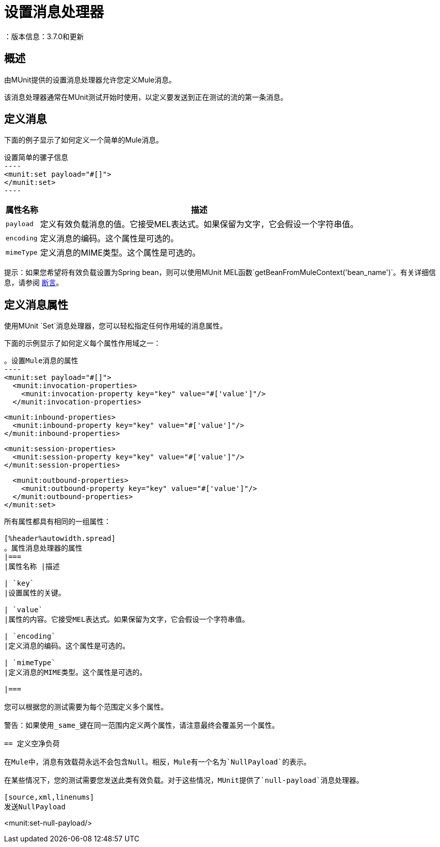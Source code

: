 = 设置消息处理器
：版本信息：3.7.0和更新
:keywords: munit, testing, unit testing

== 概述

由MUnit提供的设置消息处理器允许您定义Mule消息。

该消息处理器通常在MUnit测试开始时使用，以定义要发送到正在测试的流的第一条消息。

== 定义消息

下面的例子显示了如何定义一个简单的Mule消息。

[source, xml, linenums]
设置简单的骡子信息
----
<munit:set payload="#[]">
</munit:set>
----

[%header%autowidth.spread]
|===
|属性名称 |描述

| `payload`
|定义有效负载消息的值。它接受MEL表达式。如果保留为文字，它会假设一个字符串值。

| `encoding`
|定义消息的编码。这个属性是可选的。

| `mimeType`
|定义消息的MIME类型。这个属性是可选的。

|===

提示：如果您希望将有效负载设置为Spring bean，则可以使用MUnit MEL函数`getBeanFromMuleContext('bean_name')`。有关详细信息，请参阅 link:/munit/v/1.0/assertion-message-processor[断言]。

== 定义消息属性

使用MUnit `Set`消息处理器，您可以轻松指定任何作用域的消息属性。

下面的示例显示了如何定义每个属性作用域之一：

[source, xml, linenums]
。设置Mule消息的属性
----
<munit:set payload="#[]">
  <munit:invocation-properties>
    <munit:invocation-property key="key" value="#['value']"/>
  </munit:invocation-properties>

  <munit:inbound-properties>
    <munit:inbound-property key="key" value="#['value']"/>
  </munit:inbound-properties>

  <munit:session-properties>
    <munit:session-property key="key" value="#['value']"/>
  </munit:session-properties>

  <munit:outbound-properties>
    <munit:outbound-property key="key" value="#['value']"/>
  </munit:outbound-properties>
</munit:set>
----

所有属性都具有相同的一组属性：

[%header%autowidth.spread]
。属性消息处理器的属性
|===
|属性名称 |描述

| `key`
|设置属性的关键。

| `value`
|属性的内容。它接受MEL表达式。如果保留为文字，它会假设一个字符串值。

| `encoding`
|定义消息的编码。这个属性是可选的。

| `mimeType`
|定义消息的MIME类型。这个属性是可选的。

|===

您可以根据您的测试需要为每个范围定义多个属性。

警告：如果使用_same_键在同一范围内定义两个属性，请注意最终会覆盖另一个属性。

== 定义空净负荷

在Mule中，消息有效载荷永远不会包含Null。相反，Mule有一个名为`NullPayload`的表示。

在某些情况下，您的测试需要您发送此类有效负载。对于这些情况，MUnit提供了`null-payload`消息处理器。

[source,xml,linenums]
发送NullPayload
----
<munit:set-null-payload/>
----

